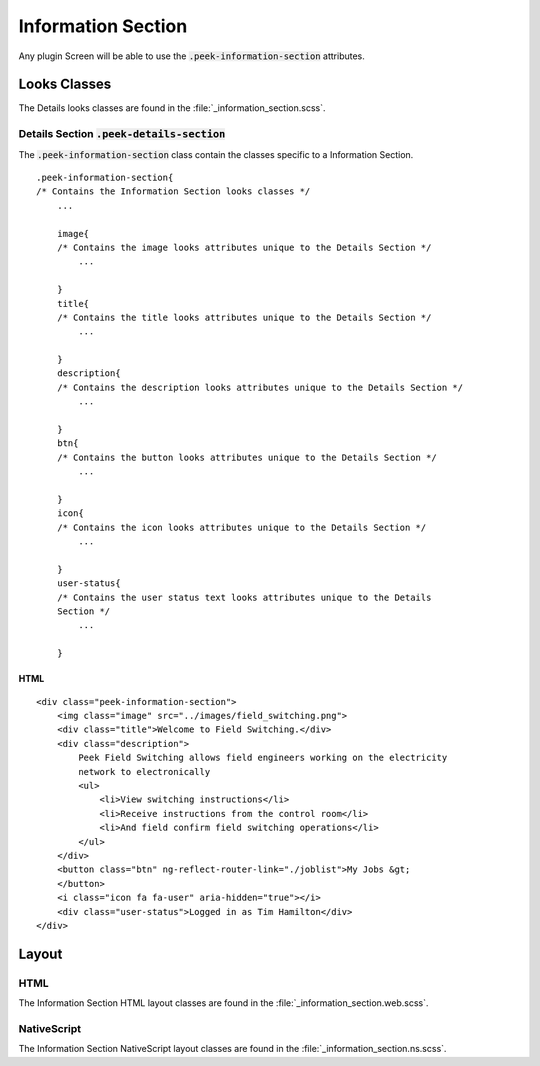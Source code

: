 .. _information_section:

===================
Information Section
===================

Any plugin Screen will be able to use the :code:`.peek-information-section` attributes.


Looks Classes
-------------

The Details looks classes are found in the :file:`_information_section.scss`.


.. _information_section_details_section:

Details Section :code:`.peek-details-section`
`````````````````````````````````````````````

The :code:`.peek-information-section` class contain the classes specific to a Information
Section.

::

        .peek-information-section{
        /* Contains the Information Section looks classes */
            ...

            image{
            /* Contains the image looks attributes unique to the Details Section */
                ...

            }
            title{
            /* Contains the title looks attributes unique to the Details Section */
                ...

            }
            description{
            /* Contains the description looks attributes unique to the Details Section */
                ...

            }
            btn{
            /* Contains the button looks attributes unique to the Details Section */
                ...

            }
            icon{
            /* Contains the icon looks attributes unique to the Details Section */
                ...

            }
            user-status{
            /* Contains the user status text looks attributes unique to the Details
            Section */
                ...

            }


HTML
~~~~

::

        <div class="peek-information-section">
            <img class="image" src="../images/field_switching.png">
            <div class="title">Welcome to Field Switching.</div>
            <div class="description">
                Peek Field Switching allows field engineers working on the electricity
                network to electronically
                <ul>
                    <li>View switching instructions</li>
                    <li>Receive instructions from the control room</li>
                    <li>And field confirm field switching operations</li>
                </ul>
            </div>
            <button class="btn" ng-reflect-router-link="./joblist">My Jobs &gt;
            </button>
            <i class="icon fa fa-user" aria-hidden="true"></i>
            <div class="user-status">Logged in as Tim Hamilton</div>
        </div>


Layout
------


HTML
````

The Information Section HTML layout classes are found in the
:file:`_information_section.web.scss`.


NativeScript
````````````

The Information Section NativeScript layout classes are found in the
:file:`_information_section.ns.scss`.
